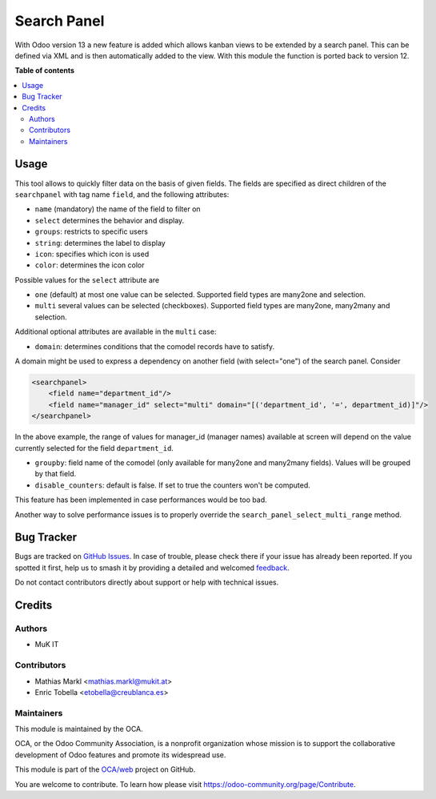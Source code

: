 ============
Search Panel
============

.. 
   !!!!!!!!!!!!!!!!!!!!!!!!!!!!!!!!!!!!!!!!!!!!!!!!!!!!
   !! This file is generated by oca-gen-addon-readme !!
   !! changes will be overwritten.                   !!
   !!!!!!!!!!!!!!!!!!!!!!!!!!!!!!!!!!!!!!!!!!!!!!!!!!!!
   !! source digest: sha256:728a35ed57851724d276fe6ac946777b35360cfa96f2190404ac5caf34c927cb
   !!!!!!!!!!!!!!!!!!!!!!!!!!!!!!!!!!!!!!!!!!!!!!!!!!!!

.. |badge1| image:: https://img.shields.io/badge/maturity-Beta-yellow.png
    :target: https://odoo-community.org/page/development-status
    :alt: Beta
.. |badge2| image:: https://img.shields.io/badge/licence-LGPL--3-blue.png
    :target: http://www.gnu.org/licenses/lgpl-3.0-standalone.html
    :alt: License: LGPL-3
.. |badge3| image:: https://img.shields.io/badge/github-OCA%2Fweb-lightgray.png?logo=github
    :target: https://github.com/OCA/web/tree/12.0/web_view_searchpanel
    :alt: OCA/web
.. |badge4| image:: https://img.shields.io/badge/weblate-Translate%20me-F47D42.png
    :target: https://translation.odoo-community.org/projects/web-12-0/web-12-0-web_view_searchpanel
    :alt: Translate me on Weblate
.. |badge5| image:: https://img.shields.io/badge/runboat-Try%20me-875A7B.png
    :target: https://runboat.odoo-community.org/builds?repo=OCA/web&target_branch=12.0
    :alt: Try me on Runboat

|badge1| |badge2| |badge3| |badge4| |badge5|

With Odoo version 13 a new feature is added which allows kanban views to be
extended by a search panel. This can be defined via XML and is then automatically
added to the view. With this module the function is ported back to version 12.

**Table of contents**

.. contents::
   :local:

Usage
=====

This tool allows to quickly filter data on the basis of given fields. The fields
are specified as direct children of the ``searchpanel`` with tag name ``field``,
and the following attributes:

* ``name`` (mandatory) the name of the field to filter on
* ``select`` determines the behavior and display.
* ``groups``: restricts to specific users
* ``string``: determines the label to display
* ``icon``: specifies which icon is used
* ``color``: determines the icon color

Possible values for the ``select`` attribute are

* ``one`` (default) at most one value can be selected. Supported field types are many2one and selection.
* ``multi`` several values can be selected (checkboxes). Supported field types are many2one, many2many and selection.

Additional optional attributes are available in the ``multi`` case:

* ``domain``: determines conditions that the comodel records have to satisfy.

A domain might be used to express a dependency on another field (with select="one")
of the search panel. Consider

.. code-block:: xml

    <searchpanel>
        <field name="department_id"/>
        <field name="manager_id" select="multi" domain="[('department_id', '=', department_id)]"/>
    </searchpanel>

In the above example, the range of values for manager_id (manager names) available at screen
will depend on the value currently selected for the field ``department_id``.

* ``groupby``: field name of the comodel (only available for many2one and many2many fields). Values will be grouped by that field.

* ``disable_counters``: default is false. If set to true the counters won't be computed.

This feature has been implemented in case performances would be too bad.

Another way to solve performance issues is to properly override the ``search_panel_select_multi_range`` method.

Bug Tracker
===========

Bugs are tracked on `GitHub Issues <https://github.com/OCA/web/issues>`_.
In case of trouble, please check there if your issue has already been reported.
If you spotted it first, help us to smash it by providing a detailed and welcomed
`feedback <https://github.com/OCA/web/issues/new?body=module:%20web_view_searchpanel%0Aversion:%2012.0%0A%0A**Steps%20to%20reproduce**%0A-%20...%0A%0A**Current%20behavior**%0A%0A**Expected%20behavior**>`_.

Do not contact contributors directly about support or help with technical issues.

Credits
=======

Authors
~~~~~~~

* MuK IT

Contributors
~~~~~~~~~~~~

* Mathias Markl <mathias.markl@mukit.at>
* Enric Tobella <etobella@creublanca.es>

Maintainers
~~~~~~~~~~~

This module is maintained by the OCA.

.. image:: https://odoo-community.org/logo.png
   :alt: Odoo Community Association
   :target: https://odoo-community.org

OCA, or the Odoo Community Association, is a nonprofit organization whose
mission is to support the collaborative development of Odoo features and
promote its widespread use.

This module is part of the `OCA/web <https://github.com/OCA/web/tree/12.0/web_view_searchpanel>`_ project on GitHub.

You are welcome to contribute. To learn how please visit https://odoo-community.org/page/Contribute.
